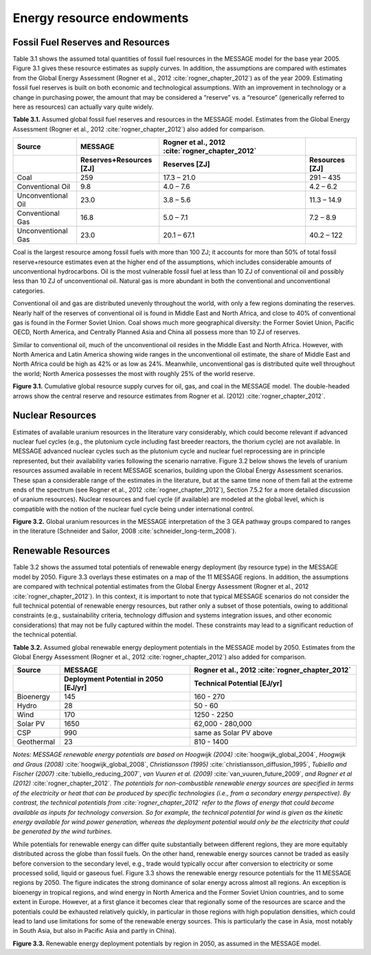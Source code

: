 Energy resource endowments
==========================
Fossil Fuel Reserves and Resources
---------------------------------------------
Table 3.1 shows the assumed total quantities of fossil fuel resources in the MESSAGE model for the base year 2005. Figure 3.1 gives these resource estimates as supply curves. In addition, the assumptions are compared with estimates from the Global Energy Assessment (Rogner et al., 2012 :cite:`rogner_chapter_2012`) as of the year 2009. Estimating fossil fuel reserves is built on both economic and technological assumptions. With an improvement in technology or a change in purchasing power, the amount that may be considered a “reserve” vs. a “resource” (generically referred to here as resources) can actually vary quite widely.

**Table 3.1.** Assumed global fossil fuel reserves and resources in the MESSAGE model. Estimates from the Global Energy Assessment (Rogner et al., 2012 :cite:`rogner_chapter_2012`) also added for comparison.

.. list-table:: 
   :widths: 20 26 46 16
   :header-rows: 2

   * - Source
     - MESSAGE
     - Rogner et al., 2012 :cite:`rogner_chapter_2012`
     - 
   * - 
     - Reserves+Resources [ZJ] 
     - Reserves [ZJ]
     - Resources [ZJ]
   * - Coal
     - 259
     - 17.3 – 21.0
     - 291 – 435
   * - Conventional Oil
     - 9.8
     - 4.0 – 7.6
     - 4.2 – 6.2
   * - Unconventional Oil
     - 23.0
     - 3.8 – 5.6
     - 11.3 – 14.9
   * - Conventional Gas
     - 16.8
     - 5.0 – 7.1
     - 7.2 – 8.9
   * - Unconventional Gas
     - 23.0
     - 20.1 – 67.1
     - 40.2 – 122

Coal is the largest resource among fossil fuels with more than 100 ZJ; it accounts for more than 50% of total fossil reserve+resource estimates even at the higher end of the assumptions, which includes considerable amounts of unconventional hydrocarbons. Oil is the most vulnerable fossil fuel at less than 10 ZJ of conventional oil and possibly less than 10 ZJ of unconventional oil. Natural gas is more abundant in both the conventional and unconventional categories.

Conventional oil and gas are distributed unevenly throughout the world, with only a few regions dominating the reserves. Nearly half of the reserves of conventional oil is found in Middle East and North Africa, and close to 40% of conventional gas is found in the Former Soviet Union. Coal shows much more geographical diversity: the Former Soviet Union, Pacific OECD, North America, and Centrally Planned Asia and China all possess more than 10 ZJ of reserves.

Similar to conventional oil, much of the unconventional oil resides in the Middle East and North Africa. However, with North America and Latin America showing wide ranges in the unconventional oil estimate, the share of Middle East and North Africa could be high as 42% or as low as 24%. Meanwhile, unconventional gas is distributed quite well throughout the world; North America possesses the most with roughly 25% of the world reserve.

.. image:: /_static/global_resources_3.1.png
**Figure 3.1.** Cumulative global resource supply curves for oil, gas, and coal in the MESSAGE model. The double-headed arrows show the central reserve and resource estimates from Rogner et al. (2012) :cite:`rogner_chapter_2012`.

Nuclear Resources
-------------------

Estimates of available uranium resources in the literature vary considerably, which could become relevant if advanced nuclear fuel cycles (e.g., the plutonium cycle including fast breeder reactors, the thorium cycle) are not available. In MESSAGE advanced nuclear cycles such as the plutonium cycle and nuclear fuel reprocessing are in principle represented, but their availability varies following the scenario narrative. Figure 3.2 below shows the levels of uranium resources assumed available in recent MESSAGE scenarios, building upon the Global Energy Assessment scenarios. These span a considerable range of the estimates in the literature, but at the same time none of them fall at the extreme ends of the spectrum (see Rogner et al., 2012 :cite:`rogner_chapter_2012`), Section 7.5.2 for a more detailed discussion of uranium resources). Nuclear resources and fuel cycle (if available) are modeled at the global level, which is compatible with the notion of the nuclear fuel cycle being under international control. 

.. image:: /_static/nuclear_resources.png
**Figure 3.2.** Global uranium resources in the MESSAGE interpretation of the 3 GEA pathway groups compared to ranges in the literature (Schneider and Sailor, 2008 :cite:`schneider_long-term_2008`). 

.. _renewable:

Renewable Resources
------------------------------
Table 3.2 shows the assumed total potentials of renewable energy deployment (by resource type) in the MESSAGE model by 2050. Figure 3.3 overlays these estimates on a map of the 11 MESSAGE regions. In addition, the assumptions are compared with technical potential estimates from the Global Energy Assessment (Rogner et al., 2012 :cite:`rogner_chapter_2012`).  In this context, it is important to note that typical MESSAGE scenarios do not consider the full technical potential of renewable energy resources, but rather only a subset of those potentials, owing to additional constraints (e.g., sustainability criteria, technology diffusion and systems integration issues, and other economic considerations) that may not be fully captured within the model. These constraints may lead to a significant reduction of the technical potential.

**Table 3.2.** Assumed global renewable energy deployment potentials in the MESSAGE model by 2050. Estimates from the Global Energy Assessment (Rogner et al., 2012 :cite:`rogner_chapter_2012`) also added for comparison.

.. list-table:: 
   :widths: 13 36 46
   :header-rows: 2

   * - Source
     - MESSAGE
     - Rogner et al., 2012 :cite:`rogner_chapter_2012`
   * - 
     - Deployment Potential in 2050 [EJ/yr]
     - Technical Potential [EJ/yr]
   * - Bioenergy
     - 145
     - 160 - 270
   * - Hydro
     - 28
     - 50 - 60
   * - Wind
     - 170
     - 1250 - 2250
   * - Solar PV
     - 1650
     - 62,000 - 280,000
   * - CSP
     - 990
     - same as Solar PV above
   * - Geothermal
     - 23
     - 810 - 1400

*Notes: MESSAGE renewable energy potentials are based on Hoogwijk (2004)* :cite:`hoogwijk_global_2004`, *Hoogwijk and Graus (2008)* :cite:`hoogwijk_global_2008`, *Christiansson (1995)* :cite:`christiansson_diffusion_1995`, *Tubiello and Fischer (2007)* :cite:`tubiello_reducing_2007`, *van Vuuren et al. (2009)* :cite:`van_vuuren_future_2009`, *and Rogner et al (2012)* :cite:`rogner_chapter_2012`. *The potentials for non-combustible renewable energy sources are specified in terms of the electricity or heat that can be produced by specific technologies (i.e., from a secondary energy perspective). By contrast, the technical potentials from :cite:`rogner_chapter_2012` refer to the flows of energy that could become available as inputs for technology conversion. So for example, the technical potential for wind is given as the kinetic energy available for wind power generation, whereas the deployment potential would only be the electricity that could be generated by the wind turbines.*

While potentials for renewable energy can differ quite substantially between different regions, they are more equitably distributed across the globe than fossil fuels. On the other hand, renewable energy sources cannot be traded as easily before conversion to the secondary level, e.g., trade would typically occur after conversion to electricity or some processed solid, liquid or gaseous fuel. Figure 3.3 shows the renewable energy resource potentials for the 11 MESSAGE regions by 2050. The figure indicates the strong dominance of solar energy across almost all regions. An exception is bioenergy in tropical regions, and wind energy in North America and the Former Soviet Union countries, and to some extent in Europe. However, at a first glance it becomes clear that regionally some of the resources are scarce and the potentials could be exhausted relatively quickly, in particular in those regions with high population densities, which could lead to land use limitations for some of the renewable energy sources. This is particularly the case in Asia, most notably in South Asia, but also in Pacific Asia and partly in China). 

.. image:: /_static/map_3.3.png
**Figure 3.3.**  Renewable energy deployment potentials by region in 2050, as assumed in the MESSAGE model. 
